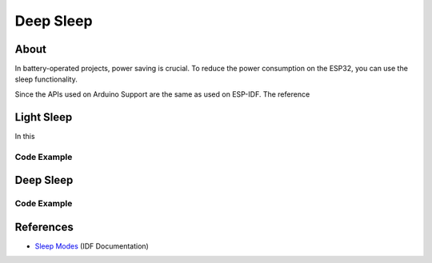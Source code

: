 ##########
Deep Sleep
##########

About
-----

In battery-operated projects, power saving is crucial. To reduce the power consumption on the ESP32, you can use the sleep functionality.

Since the APIs used on Arduino Support are the same as used on ESP-IDF. The reference 

Light Sleep
-----------

In this 

Code Example
************

Deep Sleep
----------

Code Example
************

References
----------

* `Sleep Modes`_ (IDF Documentation)

.. _Sleep Modes: https://docs.espressif.com/projects/esp-idf/en/latest/esp32/api-reference/system/sleep_modes.html
